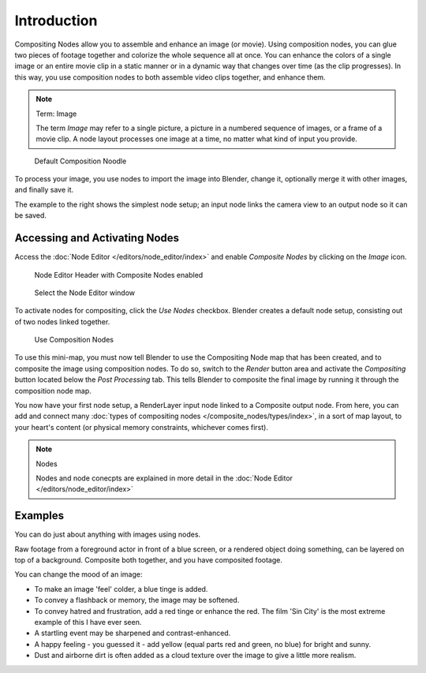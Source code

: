
************
Introduction
************

Compositing Nodes allow you to assemble and enhance an image (or movie).
Using composition nodes,
you can glue two pieces of footage together and colorize the whole sequence all at once. You
can enhance the colors of a single image or an entire movie clip in a static manner or in a
dynamic way that changes over time (as the clip progresses). In this way,
you use composition nodes to both assemble video clips together, and enhance them.


.. note:: Term: Image

   The term *Image* may refer to a single picture,
   a picture in a numbered sequence of images,
   or a frame of a movie clip.
   A node layout processes one image at a time, no matter what kind of input you provide.


.. figure:: /images/Compositing-SimpleNoodle.jpg

   Default Composition Noodle


To process your image, you use nodes to import the image into Blender, change it,
optionally merge it with other images, and finally save it.

The example to the right shows the simplest node setup;
an input node links the camera view to an output node so it can be saved.

Accessing and Activating Nodes
==============================

Access the :doc:`Node Editor </editors/node_editor/index>` and enable
*Composite Nodes* by clicking on the *Image* icon.


.. figure:: /images/Compositing-Node_Header.jpg

   Node Editor Header with Composite Nodes enabled


.. figure:: /images/Using_Nodes-WindowsType.jpg

   Select the Node Editor window


To activate nodes for compositing, click the *Use Nodes* checkbox.
Blender creates a default node setup, consisting out of two nodes linked together.


.. figure:: /images/Compositing-Do.jpg

   Use Composition Nodes


To use this mini-map,
you must now tell Blender to use the Compositing Node map that has been created,
and to composite the image using composition nodes. To do so, switch to the *Render*
button area and activate the *Compositing* button located below the
*Post Processing* tab.
This tells Blender to composite the final image by running it through the composition node map.


You now have your first node setup, a RenderLayer input node linked to a Composite output node.
From here, you can add and connect many :doc:`types of compositing nodes </composite_nodes/types/index>`,
in a sort of map layout, to your heart's content (or physical memory constraints, whichever comes first).

.. note:: Nodes

   Nodes and node conecpts are explained in more detail in the :doc:`Node Editor </editors/node_editor/index>`


Examples
========

You can do just about anything with images using nodes.

Raw footage from a foreground actor in front of a blue screen,
or a rendered object doing something, can be layered on top of a background.
Composite both together, and you have composited footage.

You can change the mood of an image:

- To make an image 'feel' colder, a blue tinge is added.
- To convey a flashback or memory, the image may be softened.
- To convey hatred and frustration, add a red tinge or enhance the red.
  The film 'Sin City' is the most extreme example of this I have ever seen.
- A startling event may be sharpened and contrast-enhanced.
- A happy feeling - you guessed it - add yellow (equal parts red and green, no blue) for bright and sunny.
- Dust and airborne dirt is often added as a cloud texture over the image to give a little more realism.

